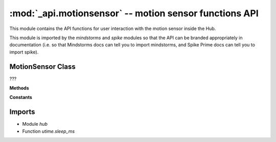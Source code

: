 :mod:`_api.motionsensor` -- motion sensor functions API
=======================================================

.. module:: _api.motionsensor
   :synopsis: motion sensor functions API

This module contains the API functions for user interaction with the motion
sensor inside the Hub.

This module is imported by the `mindstorms` and `spike` modules so that the API
can be branded appropriately in documentation (i.e. so that Mindstorms docs can
tell you to import mindstorms, and Spike Prime docs can tell you to import
spike).

MotionSensor Class
---------------
.. class:: MotionSensor(???)

   ???

   **Methods**

   .. method:: get_pitch_angle(???)

      ???

   .. method:: get_roll_angle(???)

      ???

   .. method:: get_yaw_angle(???)

      ???

   .. method:: get_orientation(???)

      ???

   .. method:: get_gesture(???)

      ???

   .. method:: reset_yaw_angle(???)

      ???

   .. method:: was_gesture(???)

      ???

   .. method:: wait_for_new_orientation(???)

      ???

   .. method:: wait_for_new_gesture(???)

      ???

   **Constants**

   .. data:: FALLING
      :value: falling

      ???

   .. data:: SHAKEN
      :value: shaken

      ???

   .. data:: TAPPED
      :value: tapped

      ???

   .. data:: DOUBLE_TAPPED
      :value: doubletapped

      ???

   .. data:: LEFT_SIDE
      :value: leftside

      ???

   .. data:: RIGHT_SIDE
      :value: rightside

      ???

   .. data:: FRONT
      :value: front

      ???

   .. data:: BACK
      :value: back

      ???

   .. data:: UP
      :value: up

      ???

   .. data:: DOWN
      :value: down

      ???

Imports
-------
* Module `hub`
* Function `utime.sleep_ms`
